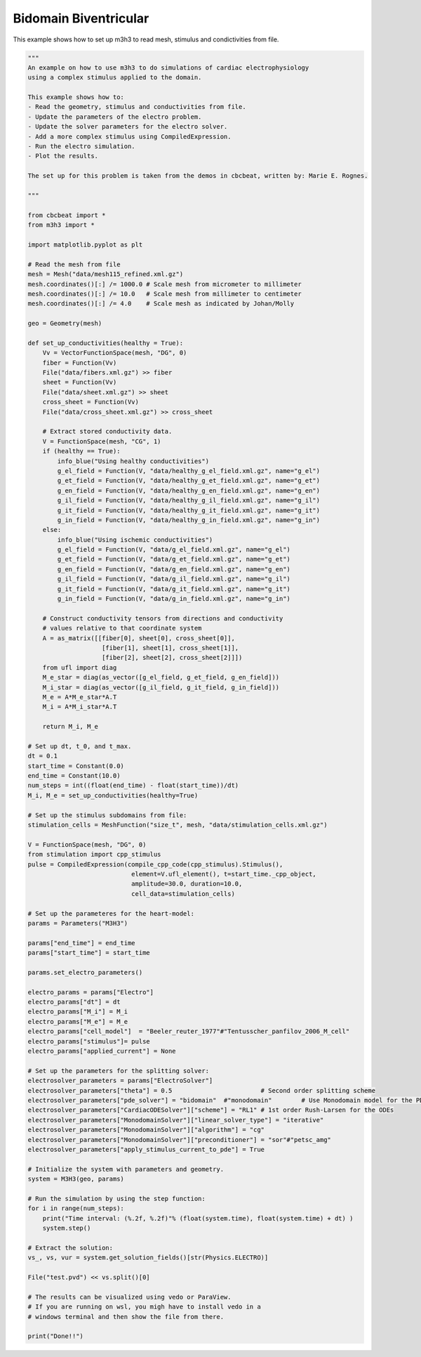 Bidomain Biventricular
===========================================================

This example shows how to set up m3h3 to read mesh, stimulus and condictivities 
from file.  

.. code-block:: python 

    """ 
    An example on how to use m3h3 to do simulations of cardiac electrophysiology 
    using a complex stimulus applied to the domain. 

    This example shows how to:
    - Read the geometry, stimulus and conductivities from file. 
    - Update the parameters of the electro problem.
    - Update the solver parameters for the electro solver.
    - Add a more complex stimulus using CompiledExpression. 
    - Run the electro simulation.
    - Plot the results.

    The set up for this problem is taken from the demos in cbcbeat, written by: Marie E. Rognes. 

    """

    from cbcbeat import *
    from m3h3 import *

    import matplotlib.pyplot as plt 

    # Read the mesh from file
    mesh = Mesh("data/mesh115_refined.xml.gz")
    mesh.coordinates()[:] /= 1000.0 # Scale mesh from micrometer to millimeter
    mesh.coordinates()[:] /= 10.0   # Scale mesh from millimeter to centimeter
    mesh.coordinates()[:] /= 4.0    # Scale mesh as indicated by Johan/Molly

    geo = Geometry(mesh)

    def set_up_conductivities(healthy = True):
        Vv = VectorFunctionSpace(mesh, "DG", 0)
        fiber = Function(Vv)
        File("data/fibers.xml.gz") >> fiber
        sheet = Function(Vv)
        File("data/sheet.xml.gz") >> sheet
        cross_sheet = Function(Vv)
        File("data/cross_sheet.xml.gz") >> cross_sheet

        # Extract stored conductivity data.
        V = FunctionSpace(mesh, "CG", 1)
        if (healthy == True):
            info_blue("Using healthy conductivities")
            g_el_field = Function(V, "data/healthy_g_el_field.xml.gz", name="g_el")
            g_et_field = Function(V, "data/healthy_g_et_field.xml.gz", name="g_et")
            g_en_field = Function(V, "data/healthy_g_en_field.xml.gz", name="g_en")
            g_il_field = Function(V, "data/healthy_g_il_field.xml.gz", name="g_il")
            g_it_field = Function(V, "data/healthy_g_it_field.xml.gz", name="g_it")
            g_in_field = Function(V, "data/healthy_g_in_field.xml.gz", name="g_in")
        else:
            info_blue("Using ischemic conductivities")
            g_el_field = Function(V, "data/g_el_field.xml.gz", name="g_el")
            g_et_field = Function(V, "data/g_et_field.xml.gz", name="g_et")
            g_en_field = Function(V, "data/g_en_field.xml.gz", name="g_en")
            g_il_field = Function(V, "data/g_il_field.xml.gz", name="g_il")
            g_it_field = Function(V, "data/g_it_field.xml.gz", name="g_it")
            g_in_field = Function(V, "data/g_in_field.xml.gz", name="g_in")

        # Construct conductivity tensors from directions and conductivity
        # values relative to that coordinate system
        A = as_matrix([[fiber[0], sheet[0], cross_sheet[0]],
                        [fiber[1], sheet[1], cross_sheet[1]],
                        [fiber[2], sheet[2], cross_sheet[2]]])
        from ufl import diag
        M_e_star = diag(as_vector([g_el_field, g_et_field, g_en_field]))
        M_i_star = diag(as_vector([g_il_field, g_it_field, g_in_field]))
        M_e = A*M_e_star*A.T
        M_i = A*M_i_star*A.T

        return M_i, M_e

    # Set up dt, t_0, and t_max. 
    dt = 0.1
    start_time = Constant(0.0)
    end_time = Constant(10.0)
    num_steps = int((float(end_time) - float(start_time))/dt)
    M_i, M_e = set_up_conductivities(healthy=True)

    # Set up the stimulus subdomains from file: 
    stimulation_cells = MeshFunction("size_t", mesh, "data/stimulation_cells.xml.gz")

    V = FunctionSpace(mesh, "DG", 0)
    from stimulation import cpp_stimulus
    pulse = CompiledExpression(compile_cpp_code(cpp_stimulus).Stimulus(),
                                element=V.ufl_element(), t=start_time._cpp_object,
                                amplitude=30.0, duration=10.0,
                                cell_data=stimulation_cells)

    # Set up the parameteres for the heart-model: 
    params = Parameters("M3H3")

    params["end_time"] = end_time
    params["start_time"] = start_time 

    params.set_electro_parameters()

    electro_params = params["Electro"]
    electro_params["dt"] = dt
    electro_params["M_i"] = M_i
    electro_params["M_e"] = M_e
    electro_params["cell_model"]  = "Beeler_reuter_1977"#"Tentusscher_panfilov_2006_M_cell"
    electro_params["stimulus"]= pulse
    electro_params["applied_current"] = None

    # Set up the parameters for the splitting solver: 
    electrosolver_parameters = params["ElectroSolver"]
    electrosolver_parameters["theta"] = 0.5                        # Second order splitting scheme
    electrosolver_parameters["pde_solver"] = "bidomain"  #"monodomain"        # Use Monodomain model for the PDEs
    electrosolver_parameters["CardiacODESolver"]["scheme"] = "RL1" # 1st order Rush-Larsen for the ODEs
    electrosolver_parameters["MonodomainSolver"]["linear_solver_type"] = "iterative"
    electrosolver_parameters["MonodomainSolver"]["algorithm"] = "cg"
    electrosolver_parameters["MonodomainSolver"]["preconditioner"] = "sor"#"petsc_amg"
    electrosolver_parameters["apply_stimulus_current_to_pde"] = True

    # Initialize the system with parameters and geometry.
    system = M3H3(geo, params)

    # Run the simulation by using the step function:
    for i in range(num_steps):
        print("Time interval: (%.2f, %.2f)"% (float(system.time), float(system.time) + dt) )
        system.step()

    # Extract the solution:
    vs_, vs, vur = system.get_solution_fields()[str(Physics.ELECTRO)]

    File("test.pvd") << vs.split()[0]

    # The results can be visualized using vedo or ParaView. 
    # If you are running on wsl, you migh have to install vedo in a 
    # windows terminal and then show the file from there. 

    print("Done!!")